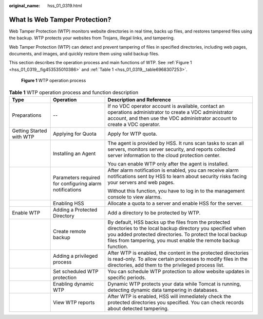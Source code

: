 :original_name: hss_01_0319.html

.. _hss_01_0319:

What Is Web Tamper Protection?
==============================

Web Tamper Protection (WTP) monitors website directories in real time, backs up files, and restores tampered files using the backup. WTP protects your websites from Trojans, illegal links, and tampering.

Web Tamper Protection (WTP) can detect and prevent tampering of files in specified directories, including web pages, documents, and images, and quickly restore them using valid backup files.

This section describes the operation process and main functions of WTP. See :ref:`Figure 1 <hss_01_0319__fig453535010386>` and :ref:`Table 1 <hss_01_0319__table6968307253>`.

.. _hss_01_0319__fig453535010386:

.. figure:: /_static/images/en-us_image_0000001630512626.png
   :alt: **Figure 1** WTP operation process

   **Figure 1** WTP operation process

.. _hss_01_0319__table6968307253:

.. table:: **Table 1** WTP operation process and function description

   +--------------------------+---------------------------------------------------------+---------------------------------------------------------------------------------------------------------------------------------------------------------------------------------------------------------------------------------------------------+
   | Type                     | Operation                                               | Description and Reference                                                                                                                                                                                                                         |
   +==========================+=========================================================+===================================================================================================================================================================================================================================================+
   | Preparations             | --                                                      | If no VDC operator account is available, contact an operations administrator to create a VDC administrator account, and then use the VDC administrator account to create a VDC operator.                                                          |
   +--------------------------+---------------------------------------------------------+---------------------------------------------------------------------------------------------------------------------------------------------------------------------------------------------------------------------------------------------------+
   | Getting Started with WTP | Applying for Quota                                      | Apply for WTP quota.                                                                                                                                                                                                                              |
   +--------------------------+---------------------------------------------------------+---------------------------------------------------------------------------------------------------------------------------------------------------------------------------------------------------------------------------------------------------+
   |                          | Installing an Agent                                     | The agent is provided by HSS. It runs scan tasks to scan all servers, monitors server security, and reports collected server information to the cloud protection center.                                                                          |
   |                          |                                                         |                                                                                                                                                                                                                                                   |
   |                          |                                                         | You can enable WTP only after the agent is installed.                                                                                                                                                                                             |
   +--------------------------+---------------------------------------------------------+---------------------------------------------------------------------------------------------------------------------------------------------------------------------------------------------------------------------------------------------------+
   |                          | Parameters required for configuring alarm notifications | After alarm notification is enabled, you can receive alarm notifications sent by HSS to learn about security risks facing your servers and web pages.                                                                                             |
   |                          |                                                         |                                                                                                                                                                                                                                                   |
   |                          |                                                         | Without this function, you have to log in to the management console to view alarms.                                                                                                                                                               |
   +--------------------------+---------------------------------------------------------+---------------------------------------------------------------------------------------------------------------------------------------------------------------------------------------------------------------------------------------------------+
   |                          | Enabling HSS                                            | Allocate a quota to a server and enable HSS for the server.                                                                                                                                                                                       |
   +--------------------------+---------------------------------------------------------+---------------------------------------------------------------------------------------------------------------------------------------------------------------------------------------------------------------------------------------------------+
   | Enable WTP               | Adding a Protected Directory                            | Add a directory to be protected by WTP.                                                                                                                                                                                                           |
   +--------------------------+---------------------------------------------------------+---------------------------------------------------------------------------------------------------------------------------------------------------------------------------------------------------------------------------------------------------+
   |                          | Create remote backup                                    | By default, HSS backs up the files from the protected directories to the local backup directory you specified when you added protected directories. To protect the local backup files from tampering, you must enable the remote backup function. |
   +--------------------------+---------------------------------------------------------+---------------------------------------------------------------------------------------------------------------------------------------------------------------------------------------------------------------------------------------------------+
   |                          | Adding a privileged process                             | After WTP is enabled, the content in the protected directories is read-only. To allow certain processes to modify files in the directories, add them to the privileged process list.                                                              |
   +--------------------------+---------------------------------------------------------+---------------------------------------------------------------------------------------------------------------------------------------------------------------------------------------------------------------------------------------------------+
   |                          | Set scheduled WTP protection                            | You can schedule WTP protection to allow website updates in specific periods.                                                                                                                                                                     |
   +--------------------------+---------------------------------------------------------+---------------------------------------------------------------------------------------------------------------------------------------------------------------------------------------------------------------------------------------------------+
   |                          | Enabling dynamic WTP                                    | Dynamic WTP protects your data while Tomcat is running, detecting dynamic data tampering in databases.                                                                                                                                            |
   +--------------------------+---------------------------------------------------------+---------------------------------------------------------------------------------------------------------------------------------------------------------------------------------------------------------------------------------------------------+
   |                          | View WTP reports                                        | After WTP is enabled, HSS will immediately check the protected directories you specified. You can check records about detected tampering.                                                                                                         |
   +--------------------------+---------------------------------------------------------+---------------------------------------------------------------------------------------------------------------------------------------------------------------------------------------------------------------------------------------------------+
